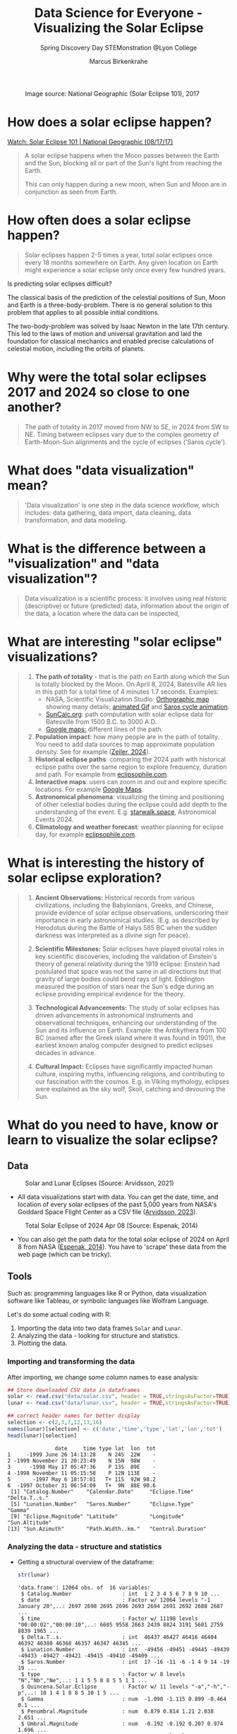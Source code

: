 #+title: Data Science for Everyone - Visualizing the Solar Eclipse
#+author: Marcus Birkenkrahe
#+subtitle: Spring Discovery Day STEMonstration @Lyon College
#+startup: overview indent hideblocks
#+OPTIONS: toc:nil num:nil ^:nil :
#+attr_html: :width 400px:
#+caption: Image source: National Geographic (Solar Eclipse 101), 2017
[[./img/totality.png]]
* How does a solar eclipse happen?
#+attr_html: :width 400px:
[[./img/solar_eclipse.png]]

[[https://youtu.be/cxrLRbkOwKs?si=_ZzwsI39I8fSdvQ4][Watch: Solar Eclipse 101 | National Geographic (08/17/17)]]

#+begin_quote
A solar eclipse happens when the Moon passes between the Earth and
the Sun, blocking all or part of the Sun's light from reaching the Earth.

This can only happen during a new moon, when Sun and Moon are in
conjunction as seen from Earth.
#+end_quote
* How often does a solar eclipse happen?
#+attr_html: :width 400px:
[[./img/national_geographic.png]]

#+begin_quote
Solar eclipses happen 2-5 times a year, total solar eclipses once
every 18 months somewhere on Earth. Any given location on Earth
might experience a solar eclipse only once every few hundred years.
#+end_quote
Is predicting solar eclipses difficult?
#+begin_notes
The classical basis of the prediction of the celestial positions of
Sun, Moon and Earth is a three-body-problem. There is no general
solution to this problem that applies to all possible initial
conditions.

The two-body-problem was solved by Isaac Newton in the late 17th
century. This led to the laws of motion and universal gravitation and
laid the foundation for classical mechanics and enabled precise
calculations of celestial motion, including the orbits of planets.
#+end_notes
* Why were the total solar eclipses 2017 and 2024 so close to one another?
#+attr_html: :width 400px:
[[./img/2017_2024.png]]
#+begin_quote
The path of totality in 2017 moved from NW to SE, in 2024 from SW
to NE. Timing between eclipses vary due to the complex geometry of
Earth-Moon-Sun alignments and the cycle of eclipses ('Saros cycle').
#+end_quote
* What does "data visualization" mean?
#+attr_html: :width 400px:
[[./img/rp-overview.jpg]]
#+begin_quote
'Data visualization' is one step in the data science workflow,
which includes: data gathering, data import, data cleaning, data
transformation, and data modeling.
#+end_quote
* What is the difference between a "visualization" and "data visualization"?
#+attr_html: :width 400px:
[[./img/science.png]]
#+begin_quote
Data visualization is a scientific process: it involves using real
historic (descriptive) or future (predicted) data, information
about the origin of the data, a location where the data can be
inspected,
#+end_quote
* What are interesting "solar eclipse" visualizations?
#+attr_html: :width 400px:
[[./img/batesville.png]]
#+begin_quote
1. *The path of totality* - that is the path on Earth along which the
   Sun is totally blocked by the Moon. On April 8, 2024, Batesville
   AR lies in this path for a total time of 4 minutes 1.7
   seconds. Examples:
   - NASA, Scientific Visualization Studio: [[https://eclipse.gsfc.nasa.gov/SEplot/SEplot2001/SE2024Apr08T.GIF][Orthographic map]] showing
     many details; [[https://eclipse.gsfc.nasa.gov/SEanimate/SEanimate2001/SE2024Apr08T.GIF][animated Gif]] and [[https://en.wikipedia.org/wiki/Saros_(astronomy)#/media/File:Saros15122015.gif][Saros cycle animation]].
   - [[https://www.suncalc.org/#/35.7719,-91.6427,8/2024.02.23/20:50/1/3][SunCalc.org]]: path computation with solar eclipse data for
     Batesville from 1500 B.C. to 3000 A.D.
   - [[https://www.google.com/maps/d/viewer?mid=1Hnwl6iLY8XveFnBixXx9IkY8mys&hl=en_US&ll=35.69816899247008%2C-92.05700536845772&z=8][Google maps:]] different lines of the path.
2. *Population impact*: how many people are in the path of
   totality. You need to add data sources to map approximate
   population density. See for example ([[https://www.astronomy.com/observing/astronomys-atlas-maps-totality/][Zeiler, 2024]]).
3. *Historical eclipse paths*: comparing the 2024 path with
   historical eclipse paths over the same region to explore
   frequency, duration and path. For example from [[https://eclipsophile.com/ghosts/][eclipsophile.com]].
4. *Interactive maps*: users can zoom in and out and explore specific
   locations. For example [[https://www.google.com/maps/d/viewer?mid=1Hnwl6iLY8XveFnBixXx9IkY8mys&hl=en_US&ll=35.69816899247008%2C-92.05700536845772&z=8][Google Maps]].
5. *Astronomical phenomena*: visualizing the timing and positioning
   of other celestial bodies during the eclipse could add depth to
   the understanding of the event. E.g. [[https://starwalk.space/en/news/astronomy-calendar-2024][starwalk.space]],
   Astronomical Events 2024.
6. *Climatology and weather forecast*: weather planning for eclipse
   day, for example [[https://eclipsophile.com/][eclipsophile.com]].
#+end_quote
* What is interesting the history of solar eclipse exploration?
#+attr_html: :width 400px:
[[./img/antikythera.jpg]]
#+begin_quote
1. *Ancient Observations:* Historical records from various
   civilizations, including the Babylonians, Greeks, and Chinese,
   provide evidence of solar eclipse observations, underscoring
   their importance in early astronomical studies. (E.g. as
   described by Herodotus during the Battle of Halys 585 BC when
   the sudden darkness was interpreted as a divine sign for peace).

2. *Scientific Milestones:* Solar eclipses have played pivotal roles
   in key scientific discoveries, including the validation of
   Einstein's theory of general relativity during the 1919 eclipse:
   Einstein had postulated that space was not the same in all
   directions but that gravity of large bodies could bend rays of
   light. Eddington measured the position of stars near the Sun's
   edge during an eclipse providing empirical evidence for the
   theory.

3. *Technological Advancements:* The study of solar eclipses has
   driven advancements in astronomical instruments and
   observational techniques, enhancing our understanding of the Sun
   and its influence on Earth. Example: the Antikythera from 100 BC
   (named after the Greek island where it was found in 1901), the
   earliest known analog computer designed to predict eclipses
   decades in advance.

4. *Cultural Impact:* Eclipses have significantly impacted human
   culture, inspiring myths, influencing religions, and
   contributing to our fascination with the cosmos. E.g. in Viking
   mythology, eclipses were explained as the sky wolf, Skoll,
   catching and devouring the Sun.
#+end_quote
* What do you need to have, know or learn to visualize the solar eclipse?

** Data
#+attr_html: :width 400px:
#+caption: Solar and Lunar Eclipses (Source: Arvidsson, 2021)
[[./img/data.png]]

- All data visualizations start with data. You can get the date,
  time, and location of every solar eclipses of the past 5,000
  years from NASA's Goddard Space Flight Center as a CSV file
  ([[https://www.kaggle.com/datasets/nasa/solar-eclipses/data][Arvidsson, 2023]]).

#+attr_html: :width 400px:
#+caption: Total Solar Eclipse of 2024 Apr 08 (Source: Espenak, 2014)
[[./img/webscraping.png]]

- You can also get the path data for the total solar eclipse of
  2024 on April 8 from NASA ([[https://eclipse.gsfc.nasa.gov/SEpath/SEpath2001/SE2024Apr08Tpath.html][Espenak, 2014]]). You have to
  'scrape' these data from the web page (which can be tricky).
** Tools

Such as: programming languages like R or Python, data visualization
software like Tableau, or symbolic languages like Wolfram Language.

Let's do some actual coding with R:
1) Importing the data into two data frames ~Solar~ and ~Lunar~.
2) Analyzing the data - looking for structure and statistics.
3) Plotting the data.

*** Importing and transforming the data

After importing, we change some column names to ease analysis:
#+begin_src R :session *R* :results output :exports both :noweb yes
  ## Store downloaded CSV data in dataframes
  solar <- read.csv("data/solar.csv", header = TRUE,stringsAsFactor=TRUE)
  lunar <- read.csv("data/lunar.csv", header = TRUE,stringsAsFactor=TRUE)

  ## correct header names for better display
  selection <- c(2,3,7,12,13,16)
  names(lunar)[selection] <- c('date','time','type','lat','lon','tot')
  head(lunar)[selection]
#+end_src

#+RESULTS:
#+begin_example
               date     time type lat  lon  tot
1     -1999 June 26 14:13:28    N 24S  22W    -
2 -1999 November 21 20:23:49    N 15N  98W    -
3      -1998 May 17 05:47:36    P 13S  89E    -
4 -1998 November 11 05:15:58    P 12N 113E    -
5       -1997 May 6 18:57:01   T+ 11S  92W 98.2
6  -1997 October 31 06:54:09   T+  9N  88E 90.6
 [1] "Catalog.Number"    "Calendar.Date"     "Eclipse.Time"      "Delta.T..s."
 [5] "Lunation.Number"   "Saros.Number"      "Eclipse.Type"      "Gamma"
 [9] "Eclipse.Magnitude" "Latitude"          "Longitude"         "Sun.Altitude"
[13] "Sun.Azimuth"       "Path.Width..km."   "Central.Duration"
#+end_example

*** Analyzing the data - structure and statistics

- Getting a structural overview of the dataframe:
  #+begin_src R :session *R* :results output :exports both :noweb yes
    str(lunar)
  #+end_src

  #+RESULTS:
  #+begin_example
  'data.frame': 12064 obs. of  16 variables:
   $ Catalog.Number                : int  1 2 3 4 5 6 7 8 9 10 ...
   $ date                          : Factor w/ 12064 levels "-1 January 20",..: 2697 2698 2695 2696 2693 2694 2691 2692 2688 2687 ...
   $ time                          : Factor w/ 11198 levels "00:00:02","00:00:10",..: 6605 9558 2663 2439 8824 3191 5601 2759 8839 1965 ...
   $ Delta.T..s.                   : int  46437 46427 46416 46404 46392 46380 46368 46357 46347 46345 ...
   $ Lunation.Number               : int  -49456 -49451 -49445 -49439 -49433 -49427 -49421 -49415 -49410 -49409 ...
   $ Saros.Number                  : int  17 -16 -11 -6 -1 4 9 14 -19 19 ...
   $ type                          : Factor w/ 8 levels "N","Nb","Ne",..: 1 1 5 5 8 8 5 5 1 1 ...
   $ Quincena.Solar.Eclipse        : Factor w/ 11 levels "-a","-h","-p",..: 10 1 4 1 8 8 5 10 1 5 ...
   $ Gamma                         : num  -1.098 -1.115 0.899 -0.464 0.1 ...
   $ Penumbral.Magnitude           : num  0.879 0.814 1.21 2.038 2.651 ...
   $ Umbral.Magnitude              : num  -0.192 -0.192 0.207 0.974 1.696 ...
   $ lat                           : Factor w/ 52 levels "0N","0S","10N",..: 34 13 10 7 6 51 48 43 3 42 ...
   $ lon                           : Factor w/ 362 levels "0E","0W","100E",..: 192 358 337 31 346 335 89 5 334 69 ...
   $ Penumbral.Eclipse.Duration..m.: num  269 233 282 343 323 ...
   $ Partial.Eclipse.Duration..m.  : Factor w/ 1808 levels "-","10.6","100.1",..: 1 1 24 984 1112 1265 627 3 1 1 ...
   $ tot                           : Factor w/ 809 levels "-","1.7","100",..: 1 1 1 1 792 716 1 1 1 1 ...
  #+end_example

#+RESULTS:
#+begin_example
'data.frame':   12064 obs. of  16 variables:
 $ Catalog.Number                : int  1 2 3 4 5 6 7 8 9 10 ...
 $ date                          : Factor w/ 12064 levels "-1 January 20",..: 2697 2698 2695 2696 2693 2694 2691 2692 2688 2687 ...
 $ time                          : Factor w/ 11198 levels "00:00:02","00:00:10",..: 6605 9558 2663 2439 8824 3191 5601 2759 8839 1965 ...
 $ Delta.T..s.                   : int  46437 46427 46416 46404 46392 46380 46368 46357 46347 46345 ...
 $ Lunation.Number               : int  -49456 -49451 -49445 -49439 -49433 -49427 -49421 -49415 -49410 -49409 ...
 $ Saros.Number                  : int  17 -16 -11 -6 -1 4 9 14 -19 19 ...
 $ type                          : Factor w/ 8 levels "N","Nb","Ne",..: 1 1 5 5 8 8 5 5 1 1 ...
 $ Quincena.Solar.Eclipse        : Factor w/ 11 levels "-a","-h","-p",..: 10 1 4 1 8 8 5 10 1 5 ...
 $ Gamma                         : num  -1.098 -1.115 0.899 -0.464 0.1 ...
 $ Penumbral.Magnitude           : num  0.879 0.814 1.21 2.038 2.651 ...
 $ Umbral.Magnitude              : num  -0.192 -0.192 0.207 0.974 1.696 ...
 $ lat                           : Factor w/ 52 levels "0N","0S","10N",..: 34 13 10 7 6 51 48 43 3 42 ...
 $ lon                           : Factor w/ 362 levels "0E","0W","100E",..: 192 358 337 31 346 335 89 5 334 69 ...
 $ Penumbral.Eclipse.Duration..m.: num  269 233 282 343 323 ...
 $ Partial.Eclipse.Duration..m.  : Factor w/ 1808 levels "-","10.6","100.1",..: 1 1 24 984 1112 1265 627 3 1 1 ...
 $ totality [s]                  : Factor w/ 809 levels "-","1.7","100",..: 1 1 1 1 792 716 1 1 1 1 ...
#+end_example

- Getting a statistical overview of relevant features:
  #+begin_src R :session *R* :results output :exports both :noweb yes
    summary(lunar)
  #+end_src

  #+RESULTS:
  #+begin_example
   Catalog.Number               date             time        Delta.T..s.
   Min.   :    1   -1 January 20  :    1   01:05:56:    3   Min.   :   -6
   1st Qu.: 3017   -1 July 17     :    1   01:42:04:    3   1st Qu.:  962
   Median : 6032   -10 December 20:    1   02:03:46:    3   Median : 5597
   Mean   : 6032   -10 January 29 :    1   05:12:17:    3   Mean   :12116
   3rd Qu.: 9048   -10 July 26    :    1   06:18:50:    3   3rd Qu.:20902
   Max.   :12064   -100 June 1    :    1   06:34:23:    3   Max.   :46437
                   (Other)        :12058   (Other) :12046
   Lunation.Number   Saros.Number         type      Quincena.Solar.Eclipse
   Min.   :-49456   Min.   :-20.00   P      :4207   a-     :2477
   1st Qu.:-33923   1st Qu.: 40.00   N      :4020   -a     :2471
   Median :-18446   Median : 80.00   T      :1405   t-     :1788
   Mean   :-18531   Mean   : 80.51   T+     :1042   -t     :1787
   3rd Qu.: -3068   3rd Qu.:121.00   T-     :1032   pp     :1347
   Max.   : 12378   Max.   :183.00   Nx     : 141   p-     : 749
                                     (Other): 217   (Other):1445
       Gamma          Penumbral.Magnitude Umbral.Magnitude       lat
   Min.   :-1.58270   Min.   :0.0004      Min.   :-1.0958   23S    : 544
   1st Qu.:-0.78882   1st Qu.:0.6844      1st Qu.:-0.3340   22S    : 533
   Median : 0.00175   Median :1.4175      Median : 0.4004   23N    : 514
   Mean   : 0.00249   Mean   :1.4187      Mean   : 0.4002   22N    : 511
   3rd Qu.: 0.79173   3rd Qu.:2.1369      3rd Qu.: 1.1179   24S    : 394
   Max.   : 1.57910   Max.   :2.9089      Max.   : 1.8821   21S    : 378
                                                            (Other):9190
        lon        Penumbral.Eclipse.Duration..m. Partial.Eclipse.Duration..m.
   87E    :   53   Min.   :  5.2                  -      :4378
   64E    :   50   1st Qu.:223.1                  211.6  :  24
   64W    :   49   Median :295.0                  213.2  :  24
   129W   :   48   Mean   :270.0                  210.5  :  21
   99W    :   48   3rd Qu.:327.8                  210.9  :  21
   107W   :   46   Max.   :379.5                  211.2  :  21
   (Other):11770                                  (Other):7575
        tot
   -      :8585
   98.6   :  28
   98.8   :  23
   96     :  22
   98.1   :  22
   98.4   :  21
   (Other):3363
  #+end_example

#+RESULTS:
#+begin_example
 Catalog.Number               date             time        Delta.T..s.
 Min.   :    1   -1 January 20  :    1   01:05:56:    3   Min.   :   -6
 1st Qu.: 3017   -1 July 17     :    1   01:42:04:    3   1st Qu.:  962
 Median : 6032   -10 December 20:    1   02:03:46:    3   Median : 5597
 Mean   : 6032   -10 January 29 :    1   05:12:17:    3   Mean   :12116
 3rd Qu.: 9048   -10 July 26    :    1   06:18:50:    3   3rd Qu.:20902
 Max.   :12064   -100 June 1    :    1   06:34:23:    3   Max.   :46437
                 (Other)        :12058   (Other) :12046
 Lunation.Number   Saros.Number         type      Quincena.Solar.Eclipse
 Min.   :-49456   Min.   :-20.00   P      :4207   a-     :2477
 1st Qu.:-33923   1st Qu.: 40.00   N      :4020   -a     :2471
 Median :-18446   Median : 80.00   T      :1405   t-     :1788
 Mean   :-18531   Mean   : 80.51   T+     :1042   -t     :1787
 3rd Qu.: -3068   3rd Qu.:121.00   T-     :1032   pp     :1347
 Max.   : 12378   Max.   :183.00   Nx     : 141   p-     : 749
                                   (Other): 217   (Other):1445
     Gamma          Penumbral.Magnitude Umbral.Magnitude       lat
 Min.   :-1.58270   Min.   :0.0004      Min.   :-1.0958   23S    : 544
 1st Qu.:-0.78882   1st Qu.:0.6844      1st Qu.:-0.3340   22S    : 533
 Median : 0.00175   Median :1.4175      Median : 0.4004   23N    : 514
 Mean   : 0.00249   Mean   :1.4187      Mean   : 0.4002   22N    : 511
 3rd Qu.: 0.79173   3rd Qu.:2.1369      3rd Qu.: 1.1179   24S    : 394
 Max.   : 1.57910   Max.   :2.9089      Max.   : 1.8821   21S    : 378
                                                          (Other):9190
      lon        Penumbral.Eclipse.Duration..m. Partial.Eclipse.Duration..m.
 87E    :   53   Min.   :  5.2                  -      :4378
 64E    :   50   1st Qu.:223.1                  211.6  :  24
 64W    :   49   Median :295.0                  213.2  :  24
 129W   :   48   Mean   :270.0                  210.5  :  21
 99W    :   48   3rd Qu.:327.8                  210.9  :  21
 107W   :   46   Max.   :379.5                  211.2  :  21
 (Other):11770                                  (Other):7575
  totality [s]
 -      :8585
 98.6   :  28
 98.8   :  23
 96     :  22
 98.1   :  22
 98.4   :  21
 (Other):3363
#+end_example

- How many total solar eclipses were recorded in ~lunar.csv~, what was
  the longest and what was the shortest total solar eclipse? What is
  the first and the last recorded one?
  #+begin_src R :session *R* :results output :exports both :noweb yes
    ## Filter for total solar eclipses, converting factors to characters as necessary
    total_eclipses <- subset(lunar, grepl("T", as.character(type)))

    ## Count the total number of total solar eclipses
    total_count <- nrow(total_eclipses)

    ## Convert duration to numeric while handling potential NA values
    ## Assuming 'tot' was imported as a factor because of stringsAsFactors=TRUE
    total_eclipses$tot <- as.numeric(as.character(total_eclipses$tot))

    ## Find the longest and shortest total solar eclipse durations
    longest_eclipse_duration <- max(total_eclipses$tot, na.rm = TRUE)
    shortest_eclipse_duration <- min(total_eclipses$tot, na.rm = TRUE)

    ## Sort the total eclipses by date, converting factors to characters if necessary
    total_eclipses_sorted <- total_eclipses[order(as.character(total_eclipses$date)), ]

    ## Get the first and last recorded total solar eclipses
    first_recorded_eclipse <- total_eclipses_sorted[1, ]
    last_recorded_eclipse <- total_eclipses_sorted[nrow(total_eclipses_sorted), ]

    ## Print the results
    cat("Total Solar Eclipses:", total_count, "\n")
    cat("Longest Eclipse Duration (minutes):", longest_eclipse_duration, "\n")
    cat("Shortest Eclipse Duration (minutes):", shortest_eclipse_duration, "\n")
  #+end_src

  #+RESULTS:
  : Total Solar Eclipses: 3479
  : Longest Eclipse Duration (minutes): 106.6
  : Shortest Eclipse Duration (minutes): 1.7

- According to the datasheet from [[https://www.kaggle.com/datasets/nasa/solar-eclipses/data][Kaggle]], Earth will experience 12064
  lunar and 11898 solar eclipses. Data exploration must continue with
  an explanation of this discrepancy!

- Is the 2024, April 8 total solar eclipse contained in this dataset?
  #+begin_src R :session *R* :results output :exports both :noweb yes
    ## Find the 2024 April 8 eclipse
    april_8_2024_eclipse <- subset(lunar, as.character(date) == "2024-04-08")

    ## Check if the eclipse is in the data
    if(nrow(april_8_2024_eclipse) > 0) {
      cat("Data for the 2024 April 8 eclipse:\n")
      print(april_8_2024_eclipse)
    } else {
      cat("The 2024 April 8 eclipse is not in the dataset.\n")
    }
  #+end_src

  #+RESULTS:
  : The 2024 April 8 eclipse is not in the dataset.

- This could be because we were looking at the lunar and not at the
  solar eclipse dataset, or because we got the date format wrong (this
  is the case: the dataframe date format is not "YYYY-MM-DD").

- We're out of time for now, but there's still work to be done before
  we can begin to think about plotting.

*** Plotting the data

An interesting plot would be to see if total solar eclipses happen
more often in the Northern or in the Southern hemisphere.

Here  is a plot from NASA. This is easy to do in R or Python as well.
#+attr_html: :width 400px:
[[./img/northern.png]]

** Relevance
#+attr_html: :width 400px:
#+caption: Fraunhofer lines (Credit: eventbrite.com)
[[./img/fraunhofer.jpg]]
#+begin_quote
Understanding of what you want to show and whom to show it to: a clear
objective and a specific audience.
#+end_quote

- Data never exist out of context. To invest time into gathering,
  importing, transforming, analysing and visualizing data, we must
  first convince ourselves of the relevance of our research question.

- There is no "data science for its own sake", though there can be
  surprise discoveries in the data (i.e. answers to questions not
  asked, patterns not suspected before, etc.).

- An example is the observation of helium in the Sun's atmosphere
  during the solar eclipse of August 18, 1868. Astronomers observed a
  yellow spectral line in the light from the Sun's chromosphere during
  the eclipse. This observation could not be explained by any known
  chemical elements at that time. Turns out it was "helium" (after the
  Greek god of the Sun, Helios), which was only found on Earth 27
  years after its initial discovery in the solar spectrum.

- The image shows Fraunhofer lines - dark absorption lines that
  correspond to different chemical elements.

* What can you study at Lyon to learn more about this?
#+attr_html: :width 400px:
[[./img/lyon.png]]
#+begin_quote
- At Lyon, you can learn all about data in courses on:
  1) Introductory and advanced data science with R and Python
  2) Data visualization (to visualize data in maps or graphs)
  3) Machine learning (to predict events from data)
  4) Databases (to store large amounts of data)
  5) Algorithms (to search through large data sets)
  6) Geographical Information Systems (GIS)
  7) Data modeling (to derive statistical insights from data)
#+end_quote
* How can you find out more about us?
#+attr_html: :width 400px:
[[./img/campus.jpeg]]
#+begin_quote
- Visit us on campus, come talk to me and audit any class!
- Participate in our summer programs (2024: creating games in
  JavaScript, HTML and CSS; 45 programming languages in 45
  minutes).
- Follow us on X.com (@LyonCollege, @birkenkrahe) or on Youtube:
  @CareerPathwaysPodcast
#+end_quote
